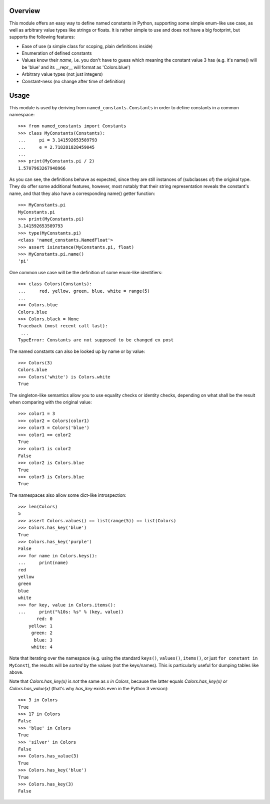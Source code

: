 Overview
========

This module offers an easy way to define named constants in Python,
supporting some simple enum-like use case, as well as arbitrary value
types like strings or floats.  It is rather simple to use and does not
have a big footprint, but supports the following features:

* Ease of use (a simple class for scoping, plain definitions inside)
* Enumeration of defined constants
* Values know their *name*, i.e. you don't have to guess which meaning
  the constant value 3 has (e.g. it's name() will be 'blue' and its
  __repr__ will format as 'Colors.blue')
* Arbitrary value types (not just integers)
* Constant-ness (no change after time of definition)

Usage
=====

This module is used by deriving from ``named_constants.Constants`` in
order to define constants in a common namespace::

   >>> from named_constants import Constants
   >>> class MyConstants(Constants):
   ...     pi = 3.141592653589793
   ...     e = 2.718281828459045
   ...
   >>> print(MyConstants.pi / 2)
   1.5707963267948966

As you can see, the definitions behave as expected, since they are
still instances of (subclasses of) the original type.  They do offer
some additional features, however, most notably that their string
representation reveals the constant's name, and that they also have a
corresponding name() getter function::

  >>> MyConstants.pi
  MyConstants.pi
  >>> print(MyConstants.pi)
  3.141592653589793
  >>> type(MyConstants.pi)
  <class 'named_constants.NamedFloat'>
  >>> assert isinstance(MyConstants.pi, float)
  >>> MyConstants.pi.name()
  'pi'

One common use case will be the definition of some enum-like identifiers::

  >>> class Colors(Constants):
  ...     red, yellow, green, blue, white = range(5)
  ...
  >>> Colors.blue
  Colors.blue
  >>> Colors.black = None
  Traceback (most recent call last):
   ...
  TypeError: Constants are not supposed to be changed ex post

The named constants can also be looked up by name or by value::

  >>> Colors(3)
  Colors.blue
  >>> Colors('white') is Colors.white
  True

The singleton-like semantics allow you to use equality checks or
identity checks, depending on what shall be the result when comparing
with the original value::

  >>> color1 = 3
  >>> color2 = Colors(color1)
  >>> color3 = Colors('blue')
  >>> color1 == color2
  True
  >>> color1 is color2
  False
  >>> color2 is Colors.blue
  True
  >>> color3 is Colors.blue
  True

The namespaces also allow some dict-like introspection::

  >>> len(Colors)
  5
  >>> assert Colors.values() == list(range(5)) == list(Colors)
  >>> Colors.has_key('blue')
  True
  >>> Colors.has_key('purple')
  False
  >>> for name in Colors.keys():
  ...     print(name)
  red
  yellow
  green
  blue
  white
  >>> for key, value in Colors.items():
  ...     print("%10s: %s" % (key, value))
         red: 0
      yellow: 1
       green: 2
        blue: 3
       white: 4

Note that iterating over the namespace (e.g. using the standard
``keys()``, ``values()``, ``items()``, or just ``for
constant in MyConst``), the results will be *sorted* by the values (not
the keys/names).  This is particularly useful for dumping tables like
above.

Note that `Colors.has_key(x)` is *not* the same as `x in Colors`,
because the latter equals `Colors.has_key(x) or Colors.has_value(x)`
(that's why `has_key` exists even in the Python 3 version)::

  >>> 3 in Colors
  True
  >>> 17 in Colors
  False
  >>> 'blue' in Colors
  True
  >>> 'silver' in Colors
  False
  >>> Colors.has_value(3)
  True
  >>> Colors.has_key('blue')
  True
  >>> Colors.has_key(3)
  False
